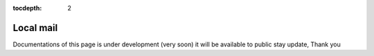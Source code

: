 :tocdepth: 2

Local mail
##########

Documentations of this page is under development (very soon) it will be available to public stay update, Thank you
